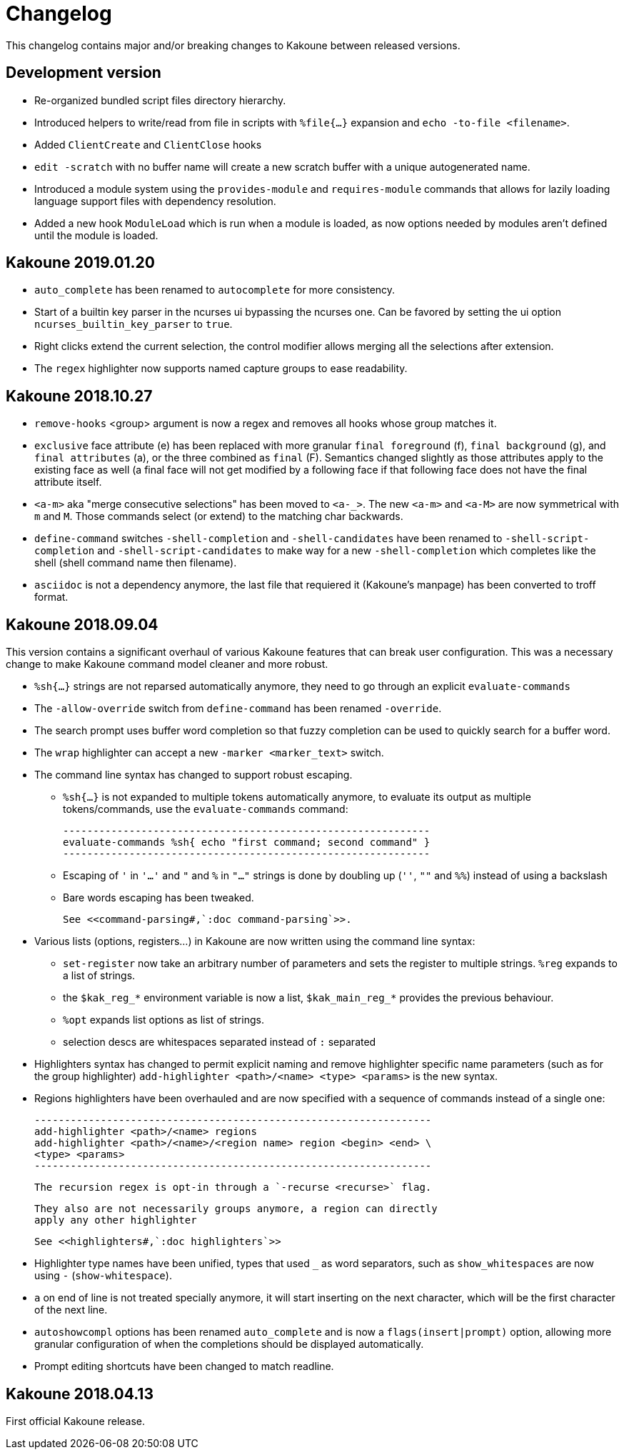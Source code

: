 = Changelog

This changelog contains major and/or breaking changes to Kakoune between
released versions.

== Development version

* Re-organized bundled script files directory hierarchy.

* Introduced helpers to write/read from file in scripts with
  `%file{...}` expansion and `echo -to-file <filename>`.

* Added `ClientCreate` and `ClientClose` hooks

* `edit -scratch` with no buffer name will create a new
  scratch buffer with a unique autogenerated name.

* Introduced a module system using the `provides-module` and
  `requires-module` commands that allows for lazily loading language
  support files with dependency resolution.

* Added a new hook `ModuleLoad` which is run when a module is loaded, as
  now options needed by modules aren't defined until the module is loaded.

== Kakoune 2019.01.20

* `auto_complete` has been renamed to `autocomplete` for more
  consistency.

* Start of a builtin key parser in the ncurses ui bypassing
  the ncurses one. Can be favored by setting the ui option
  `ncurses_builtin_key_parser` to `true`.

* Right clicks extend the current selection, the control modifier allows
  merging all the selections after extension.

* The `regex` highlighter now supports named capture groups to
  ease readability.

== Kakoune 2018.10.27

* `remove-hooks` <group> argument is now a regex and removes all
  hooks whose group matches it.

* `exclusive` face attribute (e) has been replaced with more
  granular `final foreground` (f), `final background` (g), and `final
  attributes` (a), or the three combined as `final` (F).  Semantics
  changed slightly as those attributes apply to the existing face as
  well (a final face will not get modified by a following face if that
  following face does not have the final attribute itself.

* `<a-m>` aka "merge consecutive selections" has been moved to `<a-_>`.
  The new `<a-m>` and `<a-M>` are now symmetrical with `m` and `M`.
  Those commands select (or extend) to the matching char backwards.

* `define-command` switches `-shell-completion` and `-shell-candidates`
  have been renamed to `-shell-script-completion` and
  `-shell-script-candidates` to make way for a new `-shell-completion`
  which completes like the shell (shell command name then filename).

* `asciidoc` is not a dependency anymore, the last file that requiered
  it (Kakoune's manpage) has been converted to troff format.

== Kakoune 2018.09.04

This version contains a significant overhaul of various Kakoune
features that can break user configuration. This was a necessary
change to make Kakoune command model cleaner and more robust.

* `%sh{...}` strings are not reparsed automatically anymore, they need
  to go through an explicit `evaluate-commands`

* The `-allow-override` switch from `define-command` has been renamed
  `-override`.

* The search prompt uses buffer word completion so that fuzzy completion
  can be used to quickly search for a buffer word.

* The `wrap` highlighter can accept a new `-marker <marker_text>` switch.

* The command line syntax has changed to support robust escaping.

  - `%sh{...}` is not expanded to multiple tokens automatically anymore,
    to evaluate its output as multiple tokens/commands, use the
    `evaluate-commands` command:

   -------------------------------------------------------------
   evaluate-commands %sh{ echo "first command; second command" }
   -------------------------------------------------------------

  - Escaping of `'` in `'...'` and `"` and `%` in `"..."` strings is done
    by doubling up (`''`, `""` and `%%`) instead of using a backslash

  - Bare words escaping has been tweaked.

  See <<command-parsing#,`:doc command-parsing`>>.

* Various lists (options, registers...) in Kakoune are now written using
  the command line syntax:

  - `set-register` now take an arbitrary number of parameters and sets
    the register to multiple strings. `%reg` expands to a list of strings.

  - the `$kak_reg_*` environment variable is now a list, `$kak_main_reg_*`
    provides the previous behaviour.

  - `%opt` expands list options as list of strings.

  - selection descs are whitespaces separated instead of `:` separated

* Highlighters syntax has changed to permit explicit naming and remove
  highlighter specific name parameters (such as for the group highlighter)
  `add-highlighter <path>/<name> <type> <params>` is the new syntax.

* Regions highlighters have been overhauled and are now specified with
  a sequence of commands instead of a single one:

  ------------------------------------------------------------------
  add-highlighter <path>/<name> regions
  add-highlighter <path>/<name>/<region name> region <begin> <end> \
  <type> <params>
  ------------------------------------------------------------------

  The recursion regex is opt-in through a `-recurse <recurse>` flag.

  They also are not necessarily groups anymore, a region can directly
  apply any other highlighter

  See <<highlighters#,`:doc highlighters`>>

* Highlighter type names have been unified, types that used `_` as
  word separators, such as `show_whitespaces` are now using `-`
  (`show-whitespace`).

* `a` on end of line is not treated specially anymore, it will start
  inserting on the next character, which will be the first character
  of the next line.

* `autoshowcompl` options has been renamed `auto_complete` and is
  now a `flags(insert|prompt)` option, allowing more granular
  configuration of when the completions should be displayed
  automatically.

* Prompt editing shortcuts have been changed to match readline.

== Kakoune 2018.04.13

First official Kakoune release.
